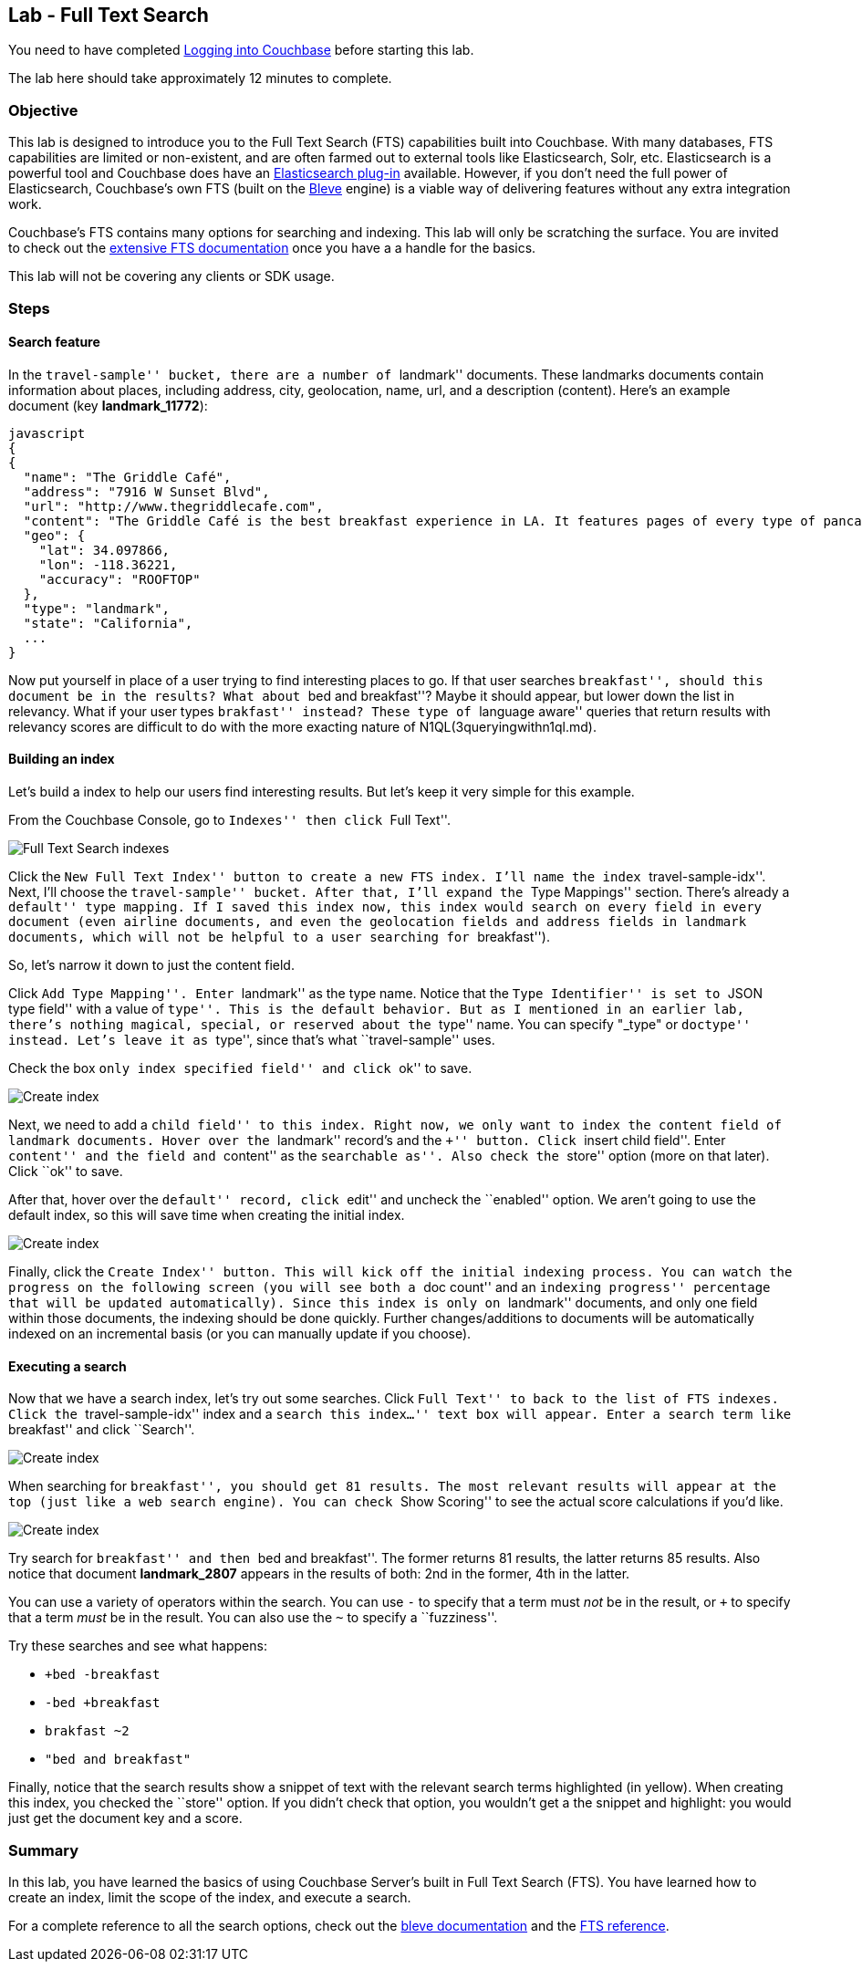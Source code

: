 == Lab - Full Text Search

You need to have completed
link:Logging%20into%20Couchbase.md[Logging into
Couchbase] before starting this lab.

The lab here should take approximately 12 minutes to complete.


=== Objective

This lab is designed to introduce you to the Full Text Search (FTS)
capabilities built into Couchbase. With many databases, FTS capabilities
are limited or non-existent, and are often farmed out to external tools
like Elasticsearch, Solr, etc. Elasticsearch is a powerful tool and
Couchbase does have an
https://developer.couchbase.com/documentation/server/current/connectors/elasticsearch-2.2/overview.html[Elasticsearch
plug-in] available. However, if you don’t need the full power of
Elasticsearch, Couchbase’s own FTS (built on the
http://www.blevesearch.com/[Bleve] engine) is a viable way of delivering
features without any extra integration work.

Couchbase’s FTS contains many options for searching and indexing. This
lab will only be scratching the surface. You are invited to check out
the
https://developer.couchbase.com/documentation/server/current/fts/full-text-intro.html[extensive
FTS documentation] once you have a a handle for the basics.

This lab will not be covering any clients or SDK usage.

=== Steps

==== Search feature

In the ``travel-sample'' bucket, there are a number of ``landmark''
documents. These landmarks documents contain information about places,
including address, city, geolocation, name, url, and a description
(content). Here’s an example document (key *landmark_11772*):

....
javascript
{
{
  "name": "The Griddle Café",
  "address": "7916 W Sunset Blvd",
  "url": "http://www.thegriddlecafe.com",
  "content": "The Griddle Café is the best breakfast experience in LA. It features pages of every type of pancake you can imagine, which also happen to be twice as large as any pancake you've ever had, and still manage to be fluffy-thick and light on the tummy. Coffee is fresh, in a French press, and the menu features more than just breakfast. Short story: Food is awesome, service is great, but its always crowded. Don't worry though, they serve fast and you will feel the wait is worth it.",
  "geo": {
    "lat": 34.097866,
    "lon": -118.36221,
    "accuracy": "ROOFTOP"
  },
  "type": "landmark",
  "state": "California",
  ...
}
....

Now put yourself in place of a user trying to find interesting places to
go. If that user searches ``breakfast'', should this document be in the
results? What about ``bed and breakfast''? Maybe it should appear, but
lower down the list in relevancy. What if your user types ``brakfast''
instead? These type of ``language aware'' queries that return results
with relevancy scores are difficult to do with the more exacting nature
of N1QL(3queryingwithn1ql.md).

==== Building an index

Let’s build a index to help our users find interesting results. But
let’s keep it very simple for this example.

From the Couchbase Console, go to ``Indexes'' then click ``Full Text''.

image:/images/4/0401-indexes-full-text.png[Full Text Search indexes]

Click the ``New Full Text Index'' button to create a new FTS index. I’ll
name the index ``travel-sample-idx''. Next, I’ll choose the
``travel-sample'' bucket. After that, I’ll expand the ``Type Mappings''
section. There’s already a ``default'' type mapping. If I saved this
index now, this index would search on every field in every document
(even airline documents, and even the geolocation fields and address
fields in landmark documents, which will not be helpful to a user
searching for ``breakfast'').

So, let’s narrow it down to just the content field.

Click ``Add Type Mapping''. Enter ``landmark'' as the type name. Notice
that the ``Type Identifier'' is set to ``JSON type field'' with a value
of ``type''. This is the default behavior. But as I mentioned in an
earlier lab, there’s nothing magical, special, or reserved about the
``type'' name. You can specify "_type" or ``doctype'' instead. Let’s
leave it as ``type'', since that’s what ``travel-sample'' uses.

Check the box ``only index specified field'' and click ``ok'' to save.

image:/images/4/0402-create-index.png[Create index]

Next, we need to add a ``child field'' to this index. Right now, we only
want to index the `+content+` field of landmark documents. Hover over
the ``landmark'' record’s and the ``+'' button. Click ``insert child
field''. Enter ``content'' and the field and ``content'' as the
``searchable as''. Also check the ``store'' option (more on that later).
Click ``ok'' to save.

After that, hover over the ``default'' record, click ``edit'' and
uncheck the ``enabled'' option. We aren’t going to use the default
index, so this will save time when creating the initial index.

image:/images/4/0403-create-index.gif[Create index]

Finally, click the ``Create Index'' button. This will kick off the
initial indexing process. You can watch the progress on the following
screen (you will see both a ``doc count'' and an ``indexing progress''
percentage that will be updated automatically). Since this index is only
on ``landmark'' documents, and only one field within those documents,
the indexing should be done quickly. Further changes/additions to
documents will be automatically indexed on an incremental basis (or you
can manually update if you choose).

==== Executing a search

Now that we have a search index, let’s try out some searches. Click
``Full Text'' to back to the list of FTS indexes. Click the
``travel-sample-idx'' index and a ``search this index…'' text box will
appear. Enter a search term like ``breakfast'' and click ``Search''.

image:/images/4/0404-search-breakfast.png[Create index]

When searching for ``breakfast'', you should get 81 results. The most
relevant results will appear at the top (just like a web search engine).
You can check ``Show Scoring'' to see the actual score calculations if
you’d like.

image:/images/4/0405-search-results.png[Create index]

Try search for ``breakfast'' and then ``bed and breakfast''. The former
returns 81 results, the latter returns 85 results. Also notice that
document *landmark_2807* appears in the results of both: 2nd in the
former, 4th in the latter.

You can use a variety of operators within the search. You can use `+-+`
to specify that a term must _not_ be in the result, or `+++` to specify
that a term _must_ be in the result. You can also use the `+~+` to
specify a ``fuzziness''.

Try these searches and see what happens:

* `++bed -breakfast+`
* `+-bed +breakfast+`
* `+brakfast ~2+`
* `+"bed and breakfast"+`

Finally, notice that the search results show a snippet of text with the
relevant search terms highlighted (in yellow). When creating this index,
you checked the ``store'' option. If you didn’t check that option, you
wouldn’t get a the snippet and highlight: you would just get the
document key and a score.

=== Summary

In this lab, you have learned the basics of using Couchbase Server’s
built in Full Text Search (FTS). You have learned how to create an
index, limit the scope of the index, and execute a search.

For a complete reference to all the search options, check out the
http://www.blevesearch.com/docs/Query-String-Query/[bleve documentation]
and the
https://developer.couchbase.com/documentation/server/current/fts/full-text-intro.html[FTS
reference].
